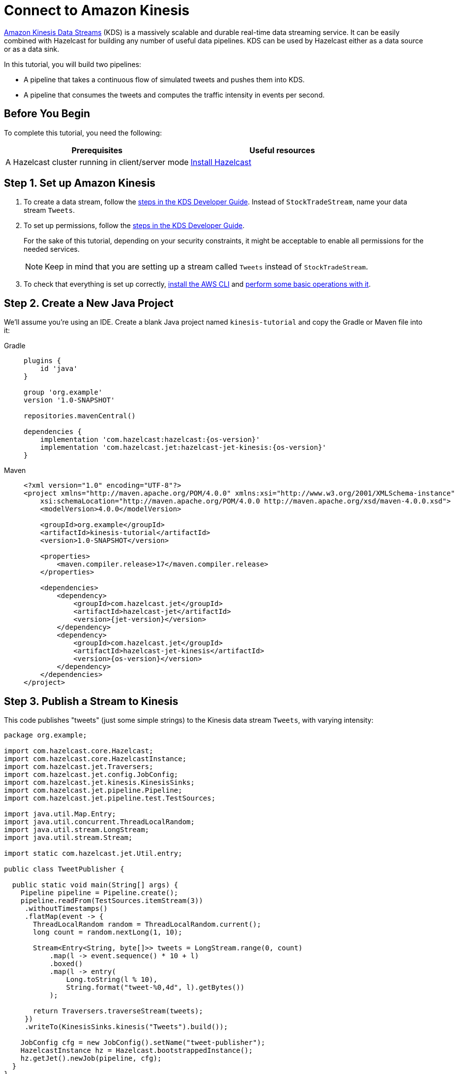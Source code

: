 = Connect to Amazon Kinesis

link:https://aws.amazon.com/kinesis/data-streams[Amazon Kinesis Data Streams] (KDS) is a
massively scalable and durable real-time data streaming service. It can
be easily combined with Hazelcast for building any number of useful data
pipelines. KDS can be used by Hazelcast either as a data source or as a data
sink.

In this tutorial, you will build two pipelines:

- A pipeline that takes a continuous flow of simulated tweets and pushes them into KDS.
- A pipeline that consumes the tweets and computes the traffic intensity  in events per second.

== Before You Begin

To complete this tutorial, you need the following:

[cols="1a,1a"]
|===
|Prerequisites|Useful resources

|A Hazelcast cluster running in client/server mode
|xref:getting-started:install-hazelcast.adoc#use-the-binary[Install Hazelcast]
|===

== Step 1. Set up Amazon Kinesis

. To create a data stream, follow the link:https://docs.aws.amazon.com/streams/latest/dev/tutorial-stock-data-kplkcl2-create-stream.html[steps in the KDS Developer Guide]. Instead of `StockTradeStream`, name your data stream `Tweets`.

. To set up permissions, follow the link:https://docs.aws.amazon.com/streams/latest/dev/tutorial-stock-data-kplkcl2-iam.html[steps in the KDS Developer Guide].
+
For the sake of this tutorial, depending on your security constraints,
it might be acceptable to enable all permissions for the needed
services.
+
NOTE: Keep in mind that you are setting up a stream called `Tweets` instead of `StockTradeStream`.

. To check that everything is set up correctly, link:https://docs.aws.amazon.com/streams/latest/dev/kinesis-tutorial-cli-installation.html[install the AWS CLI]
and link:https://docs.aws.amazon.com/streams/latest/dev/fundamental-stream.html[perform some basic operations with it].

== Step 2. Create a New Java Project

We'll assume you're using an IDE. Create a blank Java project named
`kinesis-tutorial` and copy the Gradle or Maven file into it:

[tabs] 
==== 
Gradle:: 
+ 
--
[source,groovy,subs="attributes+"]
----
plugins {
    id 'java'
}

group 'org.example'
version '1.0-SNAPSHOT'

repositories.mavenCentral()

dependencies {
    implementation 'com.hazelcast:hazelcast:{os-version}'
    implementation 'com.hazelcast.jet:hazelcast-jet-kinesis:{os-version}'
}
----
--
Maven:: 
+ 
--
[source,xml,subs="attributes+"]
----
<?xml version="1.0" encoding="UTF-8"?>
<project xmlns="http://maven.apache.org/POM/4.0.0" xmlns:xsi="http://www.w3.org/2001/XMLSchema-instance"
    xsi:schemaLocation="http://maven.apache.org/POM/4.0.0 http://maven.apache.org/xsd/maven-4.0.0.xsd">
    <modelVersion>4.0.0</modelVersion>

    <groupId>org.example</groupId>
    <artifactId>kinesis-tutorial</artifactId>
    <version>1.0-SNAPSHOT</version>

    <properties>
        <maven.compiler.release>17</maven.compiler.release>
    </properties>

    <dependencies>
        <dependency>
            <groupId>com.hazelcast.jet</groupId>
            <artifactId>hazelcast-jet</artifactId>
            <version>{jet-version}</version>
        </dependency>
        <dependency>
            <groupId>com.hazelcast.jet</groupId>
            <artifactId>hazelcast-jet-kinesis</artifactId>
            <version>{os-version}</version>
        </dependency>
    </dependencies>
</project>
----
--
====

== Step 3. Publish a Stream to Kinesis

This code publishes "tweets" (just some simple strings) to the Kinesis
 data stream `Tweets`, with varying intensity:

```java
package org.example;

import com.hazelcast.core.Hazelcast;
import com.hazelcast.core.HazelcastInstance;
import com.hazelcast.jet.Traversers;
import com.hazelcast.jet.config.JobConfig;
import com.hazelcast.jet.kinesis.KinesisSinks;
import com.hazelcast.jet.pipeline.Pipeline;
import com.hazelcast.jet.pipeline.test.TestSources;

import java.util.Map.Entry;
import java.util.concurrent.ThreadLocalRandom;
import java.util.stream.LongStream;
import java.util.stream.Stream;

import static com.hazelcast.jet.Util.entry;

public class TweetPublisher {

  public static void main(String[] args) {
    Pipeline pipeline = Pipeline.create();
    pipeline.readFrom(TestSources.itemStream(3))
     .withoutTimestamps()
     .flatMap(event -> {
       ThreadLocalRandom random = ThreadLocalRandom.current();
       long count = random.nextLong(1, 10);

       Stream<Entry<String, byte[]>> tweets = LongStream.range(0, count)
           .map(l -> event.sequence() * 10 + l)
           .boxed()
           .map(l -> entry(
               Long.toString(l % 10),
               String.format("tweet-%0,4d", l).getBytes())
           );

       return Traversers.traverseStream(tweets);
     })
     .writeTo(KinesisSinks.kinesis("Tweets").build());

    JobConfig cfg = new JobConfig().setName("tweet-publisher");
    HazelcastInstance hz = Hazelcast.bootstrappedInstance();
    hz.getJet().newJob(pipeline, cfg);
  }
}
```

You may run this code from your IDE, and it will work, but it will
create its own Hazelcast member. To run it on the Hazelcast member you already
started, use the command line like this:

[tabs] 
==== 
Gradle:: 
+ 
--
```bash
gradle build
bin/hz-cli submit -c org.example.TweetPublisher build/libs/kinesis-tutorial-1.0-SNAPSHOT.jar
```
--
Maven:: 
+ 
--
```bash
mvn package
bin/hz-cli submit -c org.example.TweetPublisher target/kinesis-tutorial-1.0-SNAPSHOT.jar
```
--
====

Let it run in the background while we go on to creating the next class.

== Step 4. Use Hazelcast to Analyze the Stream

This code lets Hazelcast connect to Kinesis and show how many events per
 second were published to the Kinesis stream at a given time:

```java
package org.example;

import com.hazelcast.core.Hazelcast;
import com.hazelcast.core.HazelcastInstance;
import com.hazelcast.jet.config.JobConfig;
import com.hazelcast.jet.kinesis.KinesisSources;
import com.hazelcast.jet.pipeline.Pipeline;
import com.hazelcast.jet.pipeline.Sinks;

import java.time.Instant;
import java.time.LocalDateTime;
import java.time.ZoneId;
import java.time.format.DateTimeFormatter;

import static com.hazelcast.jet.aggregate.AggregateOperations.counting;
import static com.hazelcast.jet.pipeline.WindowDefinition.sliding;

public class JetJob {
  static final DateTimeFormatter TIME_FORMATTER =
      DateTimeFormatter.ofPattern("HH:mm:ss:SSS");

  public static void main(String[] args) {
    StreamSource<Map.Entry<String, byte[]>> source = KinesisSources.kinesis("Tweets")
     .withInitialShardIteratorRule(".*", "LATEST", null)
     .build();

    Pipeline pipeline = Pipeline.create();
    pipeline.readFrom(source)
     .withNativeTimestamps(3_000) //allow for some lateness in KDS timestamps
     .window(sliding(1_000, 500))
     .aggregate(counting())
     .writeTo(Sinks.logger(wr -> String.format(
         "At %s Kinesis got %,d tweets per second",
         TIME_FORMATTER.format(LocalDateTime.ofInstant(
             Instant.ofEpochMilli(wr.end()), ZoneId.systemDefault())),
         wr.result())));

    JobConfig cfg = new JobConfig().setName("kinesis-traffic-monitor");
    HazelcastInstance hz = Hazelcast.bootstrappedInstance();
    hz.getJet().newJob(pipeline, cfg);
  }
}
```

You may run this code from your IDE and it will work, but it will create
its own Hazelcast instance. To run it on the Hazelcast instance you already started,
use the command line like this:

[tabs] 
==== 
Gradle:: 
+ 
--
```bash
gradle build
bin/hz-cli submit -c org.example.JetJob build/libs/kinesis-tutorial-1.0-SNAPSHOT.jar
```
--
Maven:: 
+ 
--
```bash
mvn package
bin/hz-cli submit -c org.example.JetJob target/kinesis-tutorial-1.0-SNAPSHOT.jar
```
--
====

Now go to the window where you started Hazelcast. Its log output will contain
the output from the pipeline.

If `TweetPublisher` was running while you were following these steps,
you'll now get a report on the whole history and then a steady stream of
real-time updates. If you restart this program, you'll get all the
history again. That's how Hazelcast behaves when working with a
replayable source.

Sample output:

```
... At 16:11:27:500 Kinesis got 13 tweets per second
... At 16:11:28:000 Kinesis got 17 tweets per second
... At 16:11:28:500 Kinesis got 8 tweets per second
```

== Step 5. Clean up

. Cancel the jobs
+
```bash
bin/hz-cli cancel tweet-publisher
bin/hz-cli cancel kinesis-traffic-monitor
```

. Shut down the Hazelcast cluster
+
```bash
bin/hz-stop
```

. Clean up the `Tweets` stream in Kinesis, using the link:https://console.aws.amazon.com/kinesis[AWS Console] or the link:https://docs.aws.amazon.com/streams/latest/dev/fundamental-stream.html#clean-up[CLI].

== Next Steps

Learn more about the xref:pipelines:sources-sinks.adoc[Kinesis connector] to find out how to override
backend parameters like region, endpoint, and security keys.
